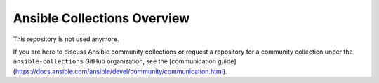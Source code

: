 ****************************
Ansible Collections Overview
****************************

This repository is not used anymore.

If you are here to discuss Ansible community collections or request a repository for a community collection under the ``ansible-collections`` GitHub organization, see the [communication guide](https://docs.ansible.com/ansible/devel/community/communication.html).

